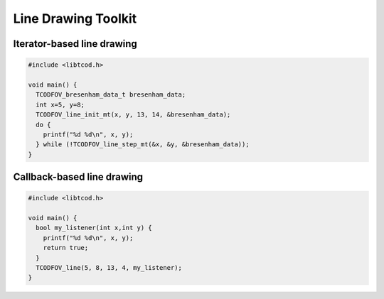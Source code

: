 Line Drawing Toolkit
====================

Iterator-based line drawing
^^^^^^^^^^^^^^^^^^^^^^^^^^^

.. code-block:: c

    #include <libtcod.h>

    void main() {
      TCODFOV_bresenham_data_t bresenham_data;
      int x=5, y=8;
      TCODFOV_line_init_mt(x, y, 13, 14, &bresenham_data);
      do {
        printf("%d %d\n", x, y);
      } while (!TCODFOV_line_step_mt(&x, &y, &bresenham_data));
    }

.. doxygenstruct:: TCODFOV_bresenham_data_t

.. doxygenfunction:: TCODFOV_line_init_mt
.. doxygenfunction:: TCODFOV_line_step_mt

Callback-based line drawing
^^^^^^^^^^^^^^^^^^^^^^^^^^^

.. code-block:: c

    #include <libtcod.h>

    void main() {
      bool my_listener(int x,int y) {
        printf("%d %d\n", x, y);
        return true;
      }
      TCODFOV_line(5, 8, 13, 4, my_listener);
    }

.. doxygentypedef:: TCODFOV_line_listener_t

.. doxygenfunction:: TCODFOV_line

.. doxygenclass:: tcod::BresenhamLine
    :members:
